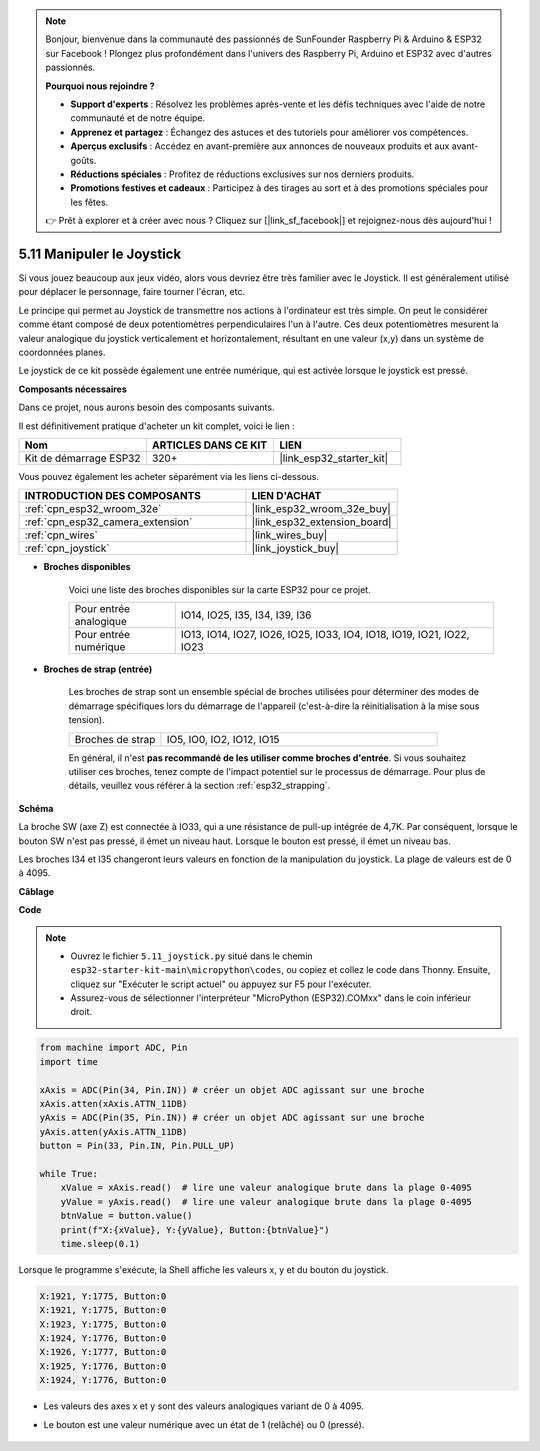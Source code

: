 .. note::

    Bonjour, bienvenue dans la communauté des passionnés de SunFounder Raspberry Pi & Arduino & ESP32 sur Facebook ! Plongez plus profondément dans l'univers des Raspberry Pi, Arduino et ESP32 avec d'autres passionnés.

    **Pourquoi nous rejoindre ?**

    - **Support d'experts** : Résolvez les problèmes après-vente et les défis techniques avec l'aide de notre communauté et de notre équipe.
    - **Apprenez et partagez** : Échangez des astuces et des tutoriels pour améliorer vos compétences.
    - **Aperçus exclusifs** : Accédez en avant-première aux annonces de nouveaux produits et aux avant-goûts.
    - **Réductions spéciales** : Profitez de réductions exclusives sur nos derniers produits.
    - **Promotions festives et cadeaux** : Participez à des tirages au sort et à des promotions spéciales pour les fêtes.

    👉 Prêt à explorer et à créer avec nous ? Cliquez sur [|link_sf_facebook|] et rejoignez-nous dès aujourd'hui !

.. _py_joystick:

5.11 Manipuler le Joystick
================================

Si vous jouez beaucoup aux jeux vidéo, alors vous devriez être très familier avec le Joystick.
Il est généralement utilisé pour déplacer le personnage, faire tourner l'écran, etc.

Le principe qui permet au Joystick de transmettre nos actions à l'ordinateur est très simple.
On peut le considérer comme étant composé de deux potentiomètres perpendiculaires l'un à l'autre.
Ces deux potentiomètres mesurent la valeur analogique du joystick verticalement et horizontalement, résultant en une valeur (x,y) dans un système de coordonnées planes.

Le joystick de ce kit possède également une entrée numérique, qui est activée lorsque le joystick est pressé.

**Composants nécessaires**

Dans ce projet, nous aurons besoin des composants suivants. 

Il est définitivement pratique d'acheter un kit complet, voici le lien : 

.. list-table::
    :widths: 20 20 20
    :header-rows: 1

    *   - Nom	
        - ARTICLES DANS CE KIT
        - LIEN
    *   - Kit de démarrage ESP32
        - 320+
        - |link_esp32_starter_kit|

Vous pouvez également les acheter séparément via les liens ci-dessous.

.. list-table::
    :widths: 30 20
    :header-rows: 1

    *   - INTRODUCTION DES COMPOSANTS
        - LIEN D'ACHAT

    *   - :ref:`cpn_esp32_wroom_32e`
        - |link_esp32_wroom_32e_buy|
    *   - :ref:`cpn_esp32_camera_extension`
        - |link_esp32_extension_board|
    *   - :ref:`cpn_wires`
        - |link_wires_buy|
    *   - :ref:`cpn_joystick`
        - |link_joystick_buy|

* **Broches disponibles**

    Voici une liste des broches disponibles sur la carte ESP32 pour ce projet.

    .. list-table::
        :widths: 5 15

        *   - Pour entrée analogique
            - IO14, IO25, I35, I34, I39, I36
        *   - Pour entrée numérique
            - IO13, IO14, IO27, IO26, IO25, IO33, IO4, IO18, IO19, IO21, IO22, IO23

* **Broches de strap (entrée)**

    Les broches de strap sont un ensemble spécial de broches utilisées pour déterminer des modes de démarrage spécifiques lors du démarrage de l'appareil (c'est-à-dire la réinitialisation à la mise sous tension).

    .. list-table::
        :widths: 5 15

        *   - Broches de strap
            - IO5, IO0, IO2, IO12, IO15 
    
    En général, il n'est **pas recommandé de les utiliser comme broches d'entrée**. Si vous souhaitez utiliser ces broches, tenez compte de l'impact potentiel sur le processus de démarrage. Pour plus de détails, veuillez vous référer à la section :ref:`esp32_strapping`.

**Schéma**

.. image:: ../../img/circuit/circuit_5.11_joystick.png

La broche SW (axe Z) est connectée à IO33, qui a une résistance de pull-up intégrée de 4,7K. Par conséquent, lorsque le bouton SW n'est pas pressé, il émet un niveau haut. Lorsque le bouton est pressé, il émet un niveau bas.

Les broches I34 et I35 changeront leurs valeurs en fonction de la manipulation du joystick. La plage de valeurs est de 0 à 4095.

**Câblage**

.. image:: ../../img/wiring/5.11_joystick_bb.png

**Code**

.. note::

    * Ouvrez le fichier ``5.11_joystick.py`` situé dans le chemin ``esp32-starter-kit-main\micropython\codes``, ou copiez et collez le code dans Thonny. Ensuite, cliquez sur "Exécuter le script actuel" ou appuyez sur F5 pour l'exécuter.
    * Assurez-vous de sélectionner l'interpréteur "MicroPython (ESP32).COMxx" dans le coin inférieur droit. 

.. code-block:: python

    from machine import ADC, Pin
    import time

    xAxis = ADC(Pin(34, Pin.IN)) # créer un objet ADC agissant sur une broche      
    xAxis.atten(xAxis.ATTN_11DB)
    yAxis = ADC(Pin(35, Pin.IN)) # créer un objet ADC agissant sur une broche      
    yAxis.atten(yAxis.ATTN_11DB)
    button = Pin(33, Pin.IN, Pin.PULL_UP)

    while True:
        xValue = xAxis.read()  # lire une valeur analogique brute dans la plage 0-4095
        yValue = yAxis.read()  # lire une valeur analogique brute dans la plage 0-4095
        btnValue = button.value()
        print(f"X:{xValue}, Y:{yValue}, Button:{btnValue}")
        time.sleep(0.1)

Lorsque le programme s'exécute, la Shell affiche les valeurs x, y et du bouton du joystick.

.. code-block:: 

    X:1921, Y:1775, Button:0
    X:1921, Y:1775, Button:0
    X:1923, Y:1775, Button:0
    X:1924, Y:1776, Button:0
    X:1926, Y:1777, Button:0
    X:1925, Y:1776, Button:0
    X:1924, Y:1776, Button:0


* Les valeurs des axes x et y sont des valeurs analogiques variant de 0 à 4095.
* Le bouton est une valeur numérique avec un état de 1 (relâché) ou 0 (pressé).

    .. image:: img/joystick_direction.png
